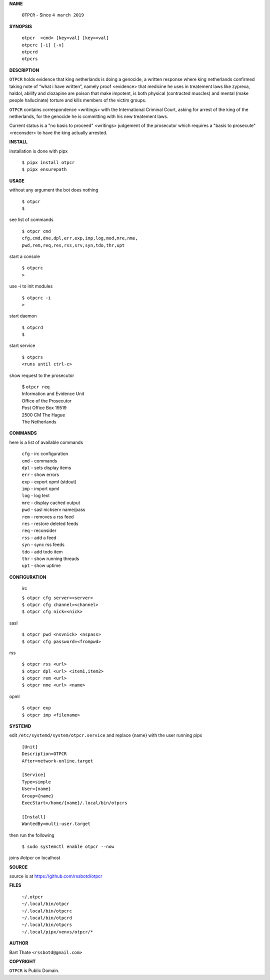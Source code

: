 **NAME**


    ``OTPCR`` - Since ``4 march 2019``


**SYNOPSIS**


    | ``otpcr  <cmd> [key=val] [key==val]``
    | ``otpcrc [-i] [-v]``
    | ``otpcrd`` 
    | ``otpcrs``


**DESCRIPTION**


``OTPCR`` holds evidence that king
netherlands is doing a genocide, a
written response where king
netherlands confirmed taking note
of “what i have written”, namely
proof  <evidence> that medicine
he uses in treatement laws like zyprexa,
haldol, abilify and clozapine are
poison that make impotent, is both
physical (contracted muscles) and
mental (make people hallucinate)
torture and kills members of the
victim groups.

``OTPCR`` contains correspondence
<writings> with the International Criminal
Court, asking for arrest of the king of the
netherlands, for the genocide he is committing
with his new treatement laws.

Current status is a "no basis to proceed"
<writings> judgement of the prosecutor which
requires a "basis to prosecute" <reconsder>
to have the king actually arrested.


**INSTALL**


installation is done with pipx

    | ``$ pipx install otpcr``
    | ``$ pipx ensurepath``


**USAGE**


without any argument the bot does nothing

    | ``$ otpcr``
    | ``$``

see list of commands

    | ``$ otpcr cmd``
    | ``cfg,cmd,dne,dpl,err,exp,imp,log,mod,mre,nme,``
    | ``pwd,rem,req,res,rss,srv,syn,tdo,thr,upt``


start a console

    | ``$ otpcrc``
    | ``>``

use -i to init modules

    | ``$ otpcrc -i``
    | ``>``

start daemon

    | ``$ otpcrd``
    | ``$``

start service

   | ``$ otpcrs``
   | ``<runs until ctrl-c>``

show request to the prosecutor

   | $ ``otpcr req``
   | Information and Evidence Unit
   | Office of the Prosecutor
   | Post Office Box 19519
   | 2500 CM The Hague
   | The Netherlands


**COMMANDS**


here is a list of available commands

    | ``cfg`` - irc configuration
    | ``cmd`` - commands
    | ``dpl`` - sets display items
    | ``err`` - show errors
    | ``exp`` - export opml (stdout)
    | ``imp`` - import opml
    | ``log`` - log text
    | ``mre`` - display cached output
    | ``pwd`` - sasl nickserv name/pass
    | ``rem`` - removes a rss feed
    | ``res`` - restore deleted feeds
    | ``req`` - reconsider
    | ``rss`` - add a feed
    | ``syn`` - sync rss feeds
    | ``tdo`` - add todo item
    | ``thr`` - show running threads
    | ``upt`` - show uptime


**CONFIGURATION**


    irc

    | ``$ otpcr cfg server=<server>``
    | ``$ otpcr cfg channel=<channel>``
    | ``$ otpcr cfg nick=<nick>``

sasl

    | ``$ otpcr pwd <nsvnick> <nspass>``
    | ``$ otpcr cfg password=<frompwd>``

rss
 
    | ``$ otpcr rss <url>``
    | ``$ otpcr dpl <url> <item1,item2>``
    | ``$ otpcr rem <url>``
    | ``$ otpcr nme <url> <name>``

opml

    | ``$ otpcr exp``
    | ``$ otpcr imp <filename>``


**SYSTEMD**


edit ``/etc/systemd/system/otpcr.service`` and
replace {name} with the user running pipx

    | ``[Unit]``
    | ``Description=OTPCR``
    | ``After=network-online.target``
    |
    | ``[Service]``
    | ``Type=simple``
    | ``User={name}``
    | ``Group={name}``
    | ``ExecStart=/home/{name}/.local/bin/otpcrs``
    |
    | ``[Install]``
    | ``WantedBy=multi-user.target``


then run the following

    | ``$ sudo systemctl enable otpcr --now``

joins #otpcr on localhost


**SOURCE**


source is at https://github.com/rssbotd/otpcr


**FILES**


    | ``~/.otpcr``
    | ``~/.local/bin/otpcr``
    | ``~/.local/bin/otpcrc``
    | ``~/.local/bin/otpcrd``
    | ``~/.local/bin/otpcrs``
    | ``~/.local/pipx/venvs/otpcr/*``


**AUTHOR**


| Bart Thate ``<rssbotd@gmail.com>``


**COPYRIGHT**


| ``OTPCR`` is Public Domain.
